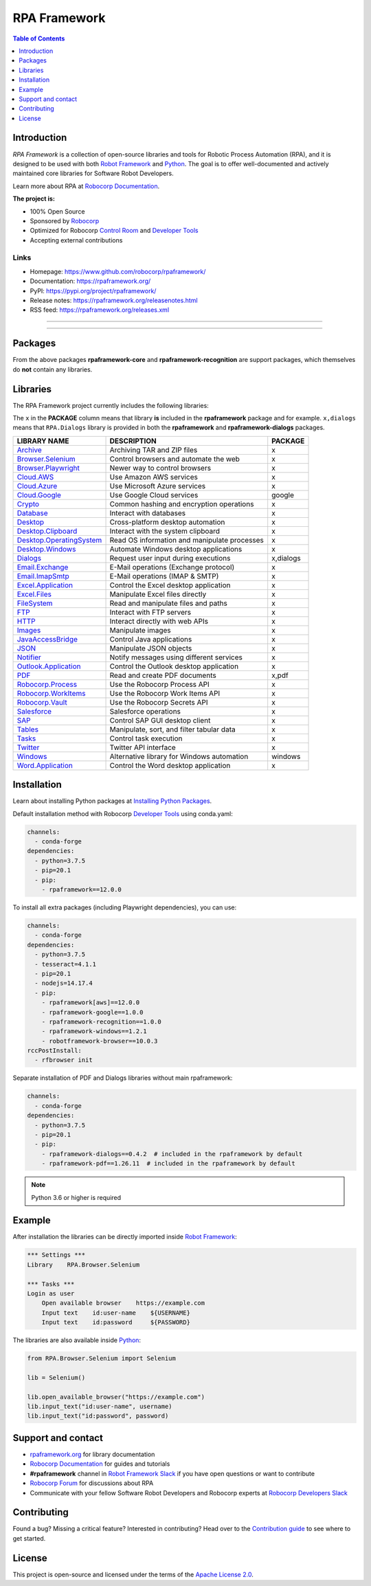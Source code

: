 RPA Framework
=============

.. contents:: Table of Contents
   :local:
   :depth: 1

.. include-marker

Introduction
------------

`RPA Framework` is a collection of open-source libraries and tools for
Robotic Process Automation (RPA), and it is designed to be used with both
`Robot Framework`_ and Python_. The goal is to offer well-documented and
actively maintained core libraries for Software Robot Developers.

Learn more about RPA at `Robocorp Documentation`_.

**The project is:**

- 100% Open Source
- Sponsored by Robocorp_
- Optimized for Robocorp `Control Room`_ and `Developer Tools`_
- Accepting external contributions

.. _Robot Framework: https://robotframework.org
.. _Robot Framework Foundation: https://robotframework.org/foundation/
.. _Python: https://python.org
.. _Robocorp: https://robocorp.com
.. _Robocorp Documentation: https://robocorp.com/docs/
.. _Control Room: https://robocorp.com/docs/control-room
.. _Developer Tools: https://robocorp.com/downloads
.. _Installing Python Packages: https://robocorp.com/docs/setup/installing-python-package-dependencies

Links
^^^^^

- Homepage: `<https://www.github.com/robocorp/rpaframework/>`_
- Documentation: `<https://rpaframework.org/>`_
- PyPI: `<https://pypi.org/project/rpaframework/>`_
- Release notes: `<https://rpaframework.org/releasenotes.html>`_
- RSS feed: `<https://rpaframework.org/releases.xml>`_

------------

.. image:: https://img.shields.io/github/workflow/status/robocorp/rpaframework/main?style=for-the-badge
   :target: https://github.com/robocorp/rpaframework/actions?query=workflow%3Amain
   :alt: Status

.. image:: https://img.shields.io/pypi/dw/rpaframework?style=for-the-badge
   :target: https://pypi.python.org/pypi/rpaframework
   :alt: rpaframework

.. image:: https://img.shields.io/pypi/l/rpaframework.svg?style=for-the-badge&color=brightgreen
   :target: http://www.apache.org/licenses/LICENSE-2.0.html
   :alt: License

------------

Packages
--------

.. image:: https://img.shields.io/pypi/v/rpaframework.svg?label=rpaframework&style=for-the-badge
   :target: https://pypi.python.org/pypi/rpaframework
   :alt: rpaframework latest version


.. image:: https://img.shields.io/pypi/v/rpaframework-core.svg?label=rpaframework-core&style=for-the-badge
   :target: https://pypi.python.org/pypi/rpaframework-core
   :alt: rpaframework-core latest version



.. image:: https://img.shields.io/pypi/v/rpaframework-dialogs.svg?label=rpaframework-dialogs&style=for-the-badge&color=blue
   :target: https://pypi.python.org/pypi/rpaframework-dialogs
   :alt: rpaframework-dialogs latest version



.. image:: https://img.shields.io/pypi/v/rpaframework-google.svg?label=rpaframework-google&style=for-the-badge&color=blue
   :target: https://pypi.python.org/pypi/rpaframework-google
   :alt: rpaframework-google latest version



.. image:: https://img.shields.io/pypi/v/rpaframework-pdf.svg?label=rpaframework-pdf&style=for-the-badge&color=blue
   :target: https://pypi.python.org/pypi/rpaframework-pdf
   :alt: rpaframework-pdf latest version



.. image:: https://img.shields.io/pypi/v/rpaframework-recognition.svg?label=rpaframework-recognition&style=for-the-badge&color=blue
   :target: https://pypi.python.org/pypi/rpaframework-recognition
   :alt: rpaframework-recognition latest version



.. image:: https://img.shields.io/pypi/v/rpaframework-windows.svg?label=rpaframework-windows&style=for-the-badge&color=blue
   :target: https://pypi.python.org/pypi/rpaframework-windows
   :alt: rpaframework-windows latest version

From the above packages **rpaframework-core** and **rpaframework-recognition** are support packages, which themselves do **not** contain any libraries.


Libraries
---------

The RPA Framework project currently includes the following libraries:

The ``x`` in the **PACKAGE** column means that library **is** included in the **rpaframework** package and for example. ``x,dialogs`` means that ``RPA.Dialogs`` library is provided in both the **rpaframework** and **rpaframework-dialogs** packages.

+----------------------------+----------------------------------------------+-------------+
| **LIBRARY NAME**           | **DESCRIPTION**                              | **PACKAGE** |
+----------------------------+----------------------------------------------+-------------+
| `Archive`_                 | Archiving TAR and ZIP files                  | x           |
+----------------------------+----------------------------------------------+-------------+
| `Browser.Selenium`_        | Control browsers and automate the web        | x           |
+----------------------------+----------------------------------------------+-------------+
| `Browser.Playwright`_      | Newer way to control browsers                | x           |
+----------------------------+----------------------------------------------+-------------+
| `Cloud.AWS`_               | Use Amazon AWS services                      | x           |
+----------------------------+----------------------------------------------+-------------+
| `Cloud.Azure`_             | Use Microsoft Azure services                 | x           |
+----------------------------+----------------------------------------------+-------------+
| `Cloud.Google`_            | Use Google Cloud services                    | google      |
+----------------------------+----------------------------------------------+-------------+
| `Crypto`_                  | Common hashing and encryption operations     | x           |
+----------------------------+----------------------------------------------+-------------+
| `Database`_                | Interact with databases                      | x           |
+----------------------------+----------------------------------------------+-------------+
| `Desktop`_                 | Cross-platform desktop automation            | x           |
+----------------------------+----------------------------------------------+-------------+
| `Desktop.Clipboard`_       | Interact with the system clipboard           | x           |
+----------------------------+----------------------------------------------+-------------+
| `Desktop.OperatingSystem`_ | Read OS information and manipulate processes | x           |
+----------------------------+----------------------------------------------+-------------+
| `Desktop.Windows`_         | Automate Windows desktop applications        | x           |
+----------------------------+----------------------------------------------+-------------+
| `Dialogs`_                 | Request user input during executions         | x,dialogs   |
+----------------------------+----------------------------------------------+-------------+
| `Email.Exchange`_          | E-Mail operations (Exchange protocol)        | x           |
+----------------------------+----------------------------------------------+-------------+
| `Email.ImapSmtp`_          | E-Mail operations (IMAP & SMTP)              | x           |
+----------------------------+----------------------------------------------+-------------+
| `Excel.Application`_       | Control the Excel desktop application        | x           |
+----------------------------+----------------------------------------------+-------------+
| `Excel.Files`_             | Manipulate Excel files directly              | x           |
+----------------------------+----------------------------------------------+-------------+
| `FileSystem`_              | Read and manipulate files and paths          | x           |
+----------------------------+----------------------------------------------+-------------+
| `FTP`_                     | Interact with FTP servers                    | x           |
+----------------------------+----------------------------------------------+-------------+
| `HTTP`_                    | Interact directly with web APIs              | x           |
+----------------------------+----------------------------------------------+-------------+
| `Images`_                  | Manipulate images                            | x           |
+----------------------------+----------------------------------------------+-------------+
| `JavaAccessBridge`_        | Control Java applications                    | x           |
+----------------------------+----------------------------------------------+-------------+
| `JSON`_                    | Manipulate JSON objects                      | x           |
+----------------------------+----------------------------------------------+-------------+
| `Notifier`_                | Notify messages using different services     | x           |
+----------------------------+----------------------------------------------+-------------+
| `Outlook.Application`_     | Control the Outlook desktop application      | x           |
+----------------------------+----------------------------------------------+-------------+
| `PDF`_                     | Read and create PDF documents                | x,pdf       |
+----------------------------+----------------------------------------------+-------------+
| `Robocorp.Process`_        | Use the Robocorp Process API                 | x           |
+----------------------------+----------------------------------------------+-------------+
| `Robocorp.WorkItems`_      | Use the Robocorp Work Items API              | x           |
+----------------------------+----------------------------------------------+-------------+
| `Robocorp.Vault`_          | Use the Robocorp Secrets API                 | x           |
+----------------------------+----------------------------------------------+-------------+
| `Salesforce`_              | Salesforce operations                        | x           |
+----------------------------+----------------------------------------------+-------------+
| `SAP`_                     | Control SAP GUI desktop client               | x           |
+----------------------------+----------------------------------------------+-------------+
| `Tables`_                  | Manipulate, sort, and filter tabular data    | x           |
+----------------------------+----------------------------------------------+-------------+
| `Tasks`_                   | Control task execution                       | x           |
+----------------------------+----------------------------------------------+-------------+ 
| `Twitter`_                 | Twitter API interface                        | x           |
+----------------------------+----------------------------------------------+-------------+
| `Windows`_                 | Alternative library for Windows automation   | windows     |
+----------------------------+----------------------------------------------+-------------+
| `Word.Application`_        | Control the Word desktop application         | x           |
+----------------------------+----------------------------------------------+-------------+

.. _Archive: https://rpaframework.org/libraries/archive/
.. _Browser.Playwright: https://rpaframework.org/libraries/browser_playwright/
.. _Browser.Selenium: https://rpaframework.org/libraries/browser_selenium/
.. _Cloud.AWS: https://rpaframework.org/libraries/cloud_aws/
.. _Cloud.Azure: https://rpaframework.org/libraries/cloud_azure/
.. _Cloud.Google: https://rpaframework.org/libraries/cloud_google/
.. _Crypto: https://rpaframework.org/libraries/crypto/
.. _Database: https://rpaframework.org/libraries/database/
.. _Desktop: https://rpaframework.org/libraries/desktop/
.. _Desktop.Clipboard: https://rpaframework.org/libraries/desktop_clipboard/
.. _Desktop.Operatingsystem: https://rpaframework.org/libraries/desktop_operatingsystem/
.. _Desktop.Windows: https://rpaframework.org/libraries/desktop_windows/
.. _Dialogs: https://rpaframework.org/libraries/dialogs/
.. _Email.Exchange: https://rpaframework.org/libraries/email_exchange/
.. _Email.ImapSmtp: https://rpaframework.org/libraries/email_imapsmtp/
.. _Excel.Application: https://rpaframework.org/libraries/excel_application/
.. _Excel.Files: https://rpaframework.org/libraries/excel_files/
.. _FileSystem: https://rpaframework.org/libraries/filesystem/
.. _FTP: https://rpaframework.org/libraries/ftp/
.. _HTTP: https://rpaframework.org/libraries/http/
.. _Images: https://rpaframework.org/libraries/images/
.. _JavaAccessBridge: https://rpaframework.org/libraries/javaaccessbridge/
.. _JSON: https://rpaframework.org/libraries/json/
.. _Notifier: https://rpaframework.org/libraries/notifier/
.. _Outlook.Application: https://rpaframework.org/libraries/outlook_application/
.. _PDF: https://rpaframework.org/libraries/pdf/
.. _Robocorp.Process: https://rpaframework.org/libraries/robocorp_process/
.. _Robocorp.WorkItems: https://rpaframework.org/libraries/robocorp_workitems/
.. _Robocorp.Vault: https://rpaframework.org/libraries/robocorp_vault/
.. _Salesforce: https://rpaframework.org/libraries/salesforce/
.. _SAP: https://rpaframework.org/libraries/sap/
.. _Tables: https://rpaframework.org/libraries/tables/
.. _Tasks: https://rpaframework.org/libraries/tasks/
.. _Twitter: https://rpaframework.org/libraries/twitter/
.. _Windows: https://rpaframework.org/libraries/windows/
.. _Word.Application: https://rpaframework.org/libraries/word_application/

Installation
------------

Learn about installing Python packages at `Installing Python Packages`_.

Default installation method with Robocorp `Developer Tools`_ using conda.yaml:

.. code-block:: yaml

   channels:
     - conda-forge
   dependencies:
     - python=3.7.5
     - pip=20.1
     - pip:
       - rpaframework==12.0.0

To install all extra packages (including Playwright dependencies), you can use:

.. code-block:: yaml

   channels:
     - conda-forge
   dependencies:
     - python=3.7.5
     - tesseract=4.1.1
     - pip=20.1
     - nodejs=14.17.4
     - pip:
       - rpaframework[aws]==12.0.0
       - rpaframework-google==1.0.0
       - rpaframework-recognition==1.0.0
       - rpaframework-windows==1.2.1
       - robotframework-browser==10.0.3
   rccPostInstall:
     - rfbrowser init

Separate installation of PDF and Dialogs libraries without main rpaframework:

.. code-block:: yaml

   channels:
     - conda-forge
   dependencies:
     - python=3.7.5
     - pip=20.1
     - pip:
       - rpaframework-dialogs==0.4.2  # included in the rpaframework by default
       - rpaframework-pdf==1.26.11  # included in the rpaframework by default


.. note:: Python 3.6 or higher is required

Example
-------

After installation the libraries can be directly imported inside
`Robot Framework`_:

.. code:: robotframework

    *** Settings ***
    Library    RPA.Browser.Selenium

    *** Tasks ***
    Login as user
        Open available browser    https://example.com
        Input text    id:user-name    ${USERNAME}
        Input text    id:password     ${PASSWORD}

The libraries are also available inside Python_:

.. code:: python

    from RPA.Browser.Selenium import Selenium

    lib = Selenium()

    lib.open_available_browser("https://example.com")
    lib.input_text("id:user-name", username)
    lib.input_text("id:password", password)

Support and contact
-------------------

- `rpaframework.org <https://rpaframework.org/>`_ for library documentation
- `Robocorp Documentation`_ for guides and tutorials
- **#rpaframework** channel in `Robot Framework Slack`_ if you
  have open questions or want to contribute
- `Robocorp Forum`_ for discussions about RPA
- Communicate with your fellow Software Robot Developers and Robocorp experts
  at `Robocorp Developers Slack`_

.. _Robot Framework Slack: https://robotframework-slack-invite.herokuapp.com/
.. _Robocorp Forum: https://forum.robocorp.com
.. _Robocorp Developers Slack: https://robocorp-developers.slack.com

Contributing
------------

Found a bug? Missing a critical feature? Interested in contributing?
Head over to the `Contribution guide <https://rpaframework.org/contributing/guide.html>`_
to see where to get started.

License
-------

This project is open-source and licensed under the terms of the
`Apache License 2.0 <http://apache.org/licenses/LICENSE-2.0>`_.
